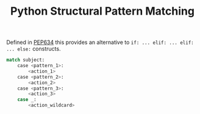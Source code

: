 :PROPERTIES:
:ID:       1d5dabde-6f1a-43cd-9b48-f7ca7235f802
:mtime:    20240126111036
:ctime:    20240126111036
:END:
#+TITLE: Python Structural Pattern Matching
#+FILETAGS: :python:pep:pattern:

Defined in [[https://peps.python.org/pep-0634/][PEP634]] this provides an alternative to ~if: ... elif: ... elif: ... else:~ constructs.

#+begin_src python
match subject:
    case <pattern_1>:
        <action_1>
    case <pattern_2>:
        <action_2>
    case <pattern_3>:
        <action_3>
    case _:
        <action_wildcard>
#+end_src
